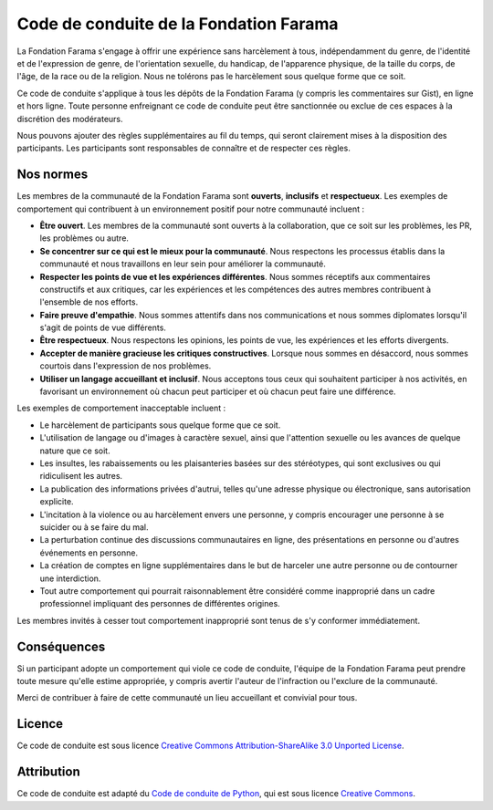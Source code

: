 =================================
Code de conduite de la Fondation Farama
=================================

La Fondation Farama s'engage à offrir une expérience sans harcèlement à tous, indépendamment du genre, de l'identité et de l'expression de genre, de l'orientation sexuelle, du handicap, de l'apparence physique, de la taille du corps, de l'âge, de la race ou de la religion. Nous ne tolérons pas le harcèlement sous quelque forme que ce soit.

Ce code de conduite s'applique à tous les dépôts de la Fondation Farama (y compris les commentaires sur Gist), en ligne et hors ligne. Toute personne enfreignant ce code de conduite peut être sanctionnée ou exclue de ces espaces à la discrétion des modérateurs.

Nous pouvons ajouter des règles supplémentaires au fil du temps, qui seront clairement mises à la disposition des participants. Les participants sont responsables de connaître et de respecter ces règles.

-------------
Nos normes
-------------
Les membres de la communauté de la Fondation Farama sont **ouverts**, **inclusifs** et **respectueux**.
Les exemples de comportement qui contribuent à un environnement positif pour notre communauté incluent :

* **Être ouvert**. Les membres de la communauté sont ouverts à la collaboration, que ce soit sur les problèmes, les PR, les problèmes ou autre.
* **Se concentrer sur ce qui est le mieux pour la communauté**. Nous respectons les processus établis dans la communauté et nous travaillons en leur sein pour améliorer la communauté.
* **Respecter les points de vue et les expériences différentes**. Nous sommes réceptifs aux commentaires constructifs et aux critiques, car les expériences et les compétences des autres membres contribuent à l'ensemble de nos efforts.
* **Faire preuve d'empathie**. Nous sommes attentifs dans nos communications et nous sommes diplomates lorsqu'il s'agit de points de vue différents.
* **Être respectueux**. Nous respectons les opinions, les points de vue, les expériences et les efforts divergents.
* **Accepter de manière gracieuse les critiques constructives**. Lorsque nous sommes en désaccord, nous sommes courtois dans l'expression de nos problèmes.
* **Utiliser un langage accueillant et inclusif**. Nous acceptons tous ceux qui souhaitent participer à nos activités, en favorisant un environnement où chacun peut participer et où chacun peut faire une différence.

Les exemples de comportement inacceptable incluent :

* Le harcèlement de participants sous quelque forme que ce soit.
* L'utilisation de langage ou d'images à caractère sexuel, ainsi que l'attention sexuelle ou les avances de quelque nature que ce soit.
* Les insultes, les rabaissements ou les plaisanteries basées sur des stéréotypes, qui sont exclusives ou qui ridiculisent les autres.
* La publication des informations privées d'autrui, telles qu'une adresse physique ou électronique, sans autorisation explicite.
* L'incitation à la violence ou au harcèlement envers une personne, y compris encourager une personne à se suicider ou à se faire du mal.
* La perturbation continue des discussions communautaires en ligne, des présentations en personne ou d'autres événements en personne.
* La création de comptes en ligne supplémentaires dans le but de harceler une autre personne ou de contourner une interdiction.
* Tout autre comportement qui pourrait raisonnablement être considéré comme inapproprié dans un cadre professionnel impliquant des personnes de différentes origines.

Les membres invités à cesser tout comportement inapproprié sont tenus de s'y conformer immédiatement.

------------
Conséquences
------------
Si un participant adopte un comportement qui viole ce code de conduite, l'équipe de la Fondation Farama peut prendre toute mesure qu'elle estime appropriée, y compris avertir l'auteur de l'infraction ou l'exclure de la communauté.

Merci de contribuer à faire de cette communauté un lieu accueillant et convivial pour tous.

-------
Licence
-------
Ce code de conduite est sous licence `Creative Commons Attribution-ShareAlike 3.0 Unported License
<https://creativecommons.org/licenses/by-sa/3.0/>`_.

-----------
Attribution
-----------
Ce code de conduite est adapté du `Code de conduite de Python <https://www.python.org/psf/conduct/>`_, qui est sous licence `Creative Commons
<https://creativecommons.org/licenses/by-sa/3.0/>`_.